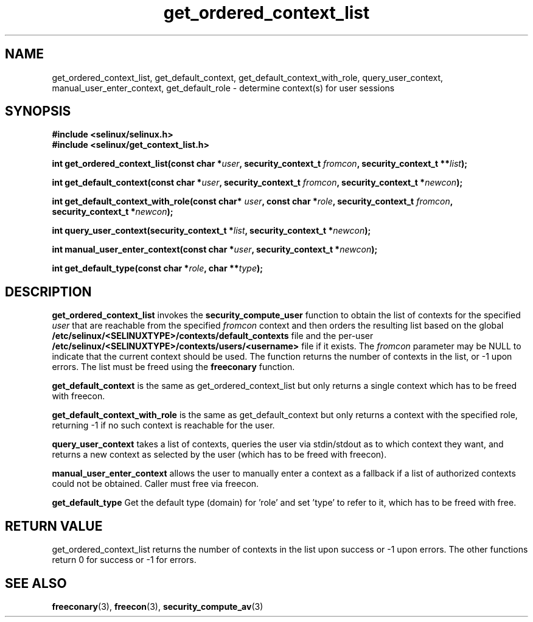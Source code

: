 .TH "get_ordered_context_list" "3" "1 January 2004" "russell@coker.com.au" "SE Linux"
.SH "NAME"
get_ordered_context_list, get_default_context, get_default_context_with_role, query_user_context, manual_user_enter_context, get_default_role \- determine context(s) for user sessions

.SH "SYNOPSIS"
.B #include <selinux/selinux.h>
.br
.B #include <selinux/get_context_list.h>
.sp
.BI "int get_ordered_context_list(const char *" user ", security_context_t "fromcon ", security_context_t **" list );
.sp
.BI "int get_default_context(const char *" user ", security_context_t "fromcon ", security_context_t *" newcon );
.sp
.BI "int get_default_context_with_role(const char* " user ", const char *" role ", security_context_t " fromcon ", security_context_t *" newcon ");
.sp
.BI "int query_user_context(security_context_t *" list ", security_context_t *" newcon );
.sp
.BI "int manual_user_enter_context(const char *" user ", security_context_t *" newcon );
.sp
.BI "int get_default_type(const char *" role ", char **" type );

.SH "DESCRIPTION"
.B get_ordered_context_list
invokes the 
.B security_compute_user
function to obtain the list of contexts for the specified
.I user
that are reachable from the specified
.I fromcon
context and then orders the resulting list based on the global
.B /etc/selinux/<SELINUXTYPE>/contexts/default_contexts
file and the per-user
.B /etc/selinux/<SELINUXTYPE>/contexts/users/<username>
file if it exists.  The 
.I fromcon
parameter may be NULL to indicate that the current context should
be used.  The function returns the number of contexts in the
list, or -1 upon errors.  The list must be freed using the
.B freeconary
function.

.B get_default_context
is the same as get_ordered_context_list but only returns a single context
which has to be freed with freecon.

.B get_default_context_with_role
is the same as get_default_context but only returns a context with the specified role, returning -1 if no such context is reachable for the user.

.B query_user_context
takes a list of contexts, queries the user via stdin/stdout as to which context
they want, and returns a new context as selected by the user (which has to be
freed with freecon).

.B manual_user_enter_context
allows the user to manually enter a context as a fallback if a list of authorized contexts could not be obtained. Caller must free via freecon.

.B get_default_type
Get the default type (domain) for 'role' and set 'type' to refer to it, which has to be freed with free.

.SH "RETURN VALUE"
get_ordered_context_list returns the number of contexts in the list upon
success or -1 upon errors.
The other functions return 0 for success or -1 for errors.

.SH "SEE ALSO"
.BR freeconary "(3), " freecon "(3), " security_compute_av "(3)"
